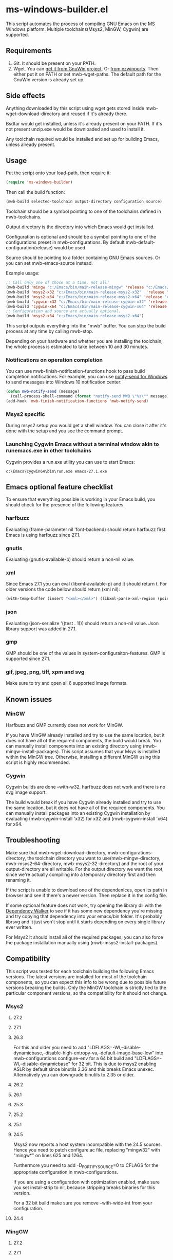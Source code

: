 * ms-windows-builder.el
This script automates the process of compiling GNU Emacs on the MS Windows platform.  Multiple toolchains(Msys2, MinGW, Cygwin) are supported.

** Requirements
1. Git.  It should be present on your PATH.
2. Wget.  You can [[http://gnuwin32.sourceforge.net/packages/wget.htm][get it from GnuWin project]].  Or [[https://sourceforge.net/projects/ezwinports/files/wget-1.16.1-w32-bin.zip/download][from ezwinports]].  Then either put it on PATH or set mwb-wget-paths.  The default path for the GnuWin version is already set up.
** Side effects
Anything downloaded by this script using wget gets stored inside mwb-wget-download-directory and reused if it's already there.

Bsdtar would get installed, unless it's already present on your PATH.  If it's not present unzip.exe would be downloaded and used to install it.

Any toolchain required would be installed and set up for building Emacs, unless already present.
** Usage
Put the script onto your load-path, then require it:
#+BEGIN_SRC emacs-lisp
(require 'ms-windows-builder)
#+end_src
Then call the build function:
#+BEGIN_SRC emacs-lisp
(mwb-build selected-toolchain output-directory configuration source)
#+end_src
Toolchain should be a symbol pointing to one of the toolchains defined in mwb-toolchains.

Output directory is the directory into which Emacs would get installed.

Configuration is optional and should be a symbol pointing to one of the configurations preset in mwb-configurations.  By default mwb-default-configuration(release) would be used.

Source should be pointing to a folder containing GNU Emacs sources.  Or you can set mwb-emacs-source instead.

Example usage:
#+BEGIN_SRC emacs-lisp
  ;; Call only one of those at a time, not all!
  (mwb-build 'mingw "c:/Emacs/bin/main-release-mingw" 'release "c:/Emacs/source/repo")
  (mwb-build 'msys2-x32 "c:/Emacs/bin/main-release-msys2-x32"  'release "c:/Emacs/source/repo")
  (mwb-build 'msys2-x64 "c:/Emacs/bin/main-release-msys2-x64" 'release "c:/Emacs/source/repo")
  (mwb-build 'cygwin-x32 "c:/Emacs/bin/main-release-cygwin-x32" 'release "c:/Emacs/source/repo")
  (mwb-build 'cygwin-x64 "c:/Emacs/bin/main-release-cygwin-x64" 'release "c:/Emacs/source/repo")
  ;; Configuration and source are actually optional.
  (mwb-build 'msys2-x64 "c:/Emacs/bin/main-release-msys2-x64")
#+end_src

This script outputs everything into the "mwb" buffer.  You can stop the build process at any time by calling mwb-stop.

Depending on your hardware and whether you are installing the toolchain, the whole process is estimated to take between 10 and 30 minutes.
*** Notifications on operation completion
You can use mwb-finish-notification-functions hook to pass build completion notifications.  For example, you can use [[https://github.com/vaskovsky/notify-send][notify-send for Windows]] to send messages into Windows 10 notification center:
#+begin_src emacs-lisp
  (defun mwb-notify-send (message)
    (call-process-shell-command (format "notify-send MWB \"%s\"" message)))
  (add-hook 'mwb-finish-notification-functions 'mwb-notify-send)
#+end_src
*** Msys2 specific
During msys2 setup you would get a shell window.  You can close it after it's done with the setup and you see the command prompt.
*** Launching Cygwin Emacs without a terminal window akin to runemacs.exe in other toolchains
Cygwin provides a run.exe utility you can use to start Emacs:
#+BEGIN_SRC eshell
c:\Emacs\cygwin64\bin\run.exe emacs-27.1.exe
#+end_src
** Emacs optional feature checklist
To ensure that everything possible is working in your Emacs build, you should check for the presence of the following features.
*** harfbuzz
Evaluating (frame-parameter nil 'font-backend) should return harfbuzz first.  Emacs is using harfbuzz since 27.1.
*** gnutls
Evaluating (gnutls-available-p) should return a non-nil value.
*** xml
Since Emacs 27.1 you can eval (libxml-available-p) and it should return t.  For older versions the code bellow should return (xml nil):
#+begin_src emacs-lisp
(with-temp-buffer (insert "<xml></xml>") (libxml-parse-xml-region (point-min) (point-max)))
#+end_src
*** json
Evaluating (json-serialize '((test . 1))) should return a non-nil value.  Json library support was added in 27.1.
*** gmp
GMP should be one of the values in system-configuraiton-features.  GMP is supported since 27.1.
*** gif, jpeg, png, tiff, xpm and svg
Make sure to try and open all 6 supported image formats.
** Known issues
*** MinGW
Harfbuzz and GMP currently does not work for MinGW.

If you have MinGW already installed and try to use the same location, but it does not have all of the required components, the build would break.  You can manually install components into an existing directory using (mwb-mingw-install-packages).  This script assumes that your Msys is installed within the MinGW tree.  Otherwise, installing a different MinGW using this script is highly recommended.
*** Cygwin
Cygwin builds are done --with-w32, harfbuzz does not work and there is no svg image support.

The build would break if you have Cygwin already installed and try to use the same location, but it does not have all of the required components.  You can manually install packages into an existing Cygwin installation by evaluating (mwb-cygwin-install 'x32) for x32 and (mwb-cygwin-install 'x64) for x64.
** Troubleshooting
Make sure that mwb-wget-download-directory, mwb-configurations-directory, the toolchain directory you want to use(mwb-mingw-directory, mwb-msys2-64-directory, mwb-msys2-32-directory) and the root of your output-directory are all writable. For the output directory we want the root, since we're actually compiling into a temporary directory first and then renaming it.

If the script is unable to download one of the dependenices, open its path in browser and see if there's a newer version. Then replace it in the config file.

If some optional feature does not work, try opening the library dll with the [[https://www.dependencywalker.com/][Dependency Walker]] to see if it has some new dependency you're missing and try copying that dependency into your emacs/bin folder.  It's probably librsvg and it just won't stop until it starts depending on every single library ever written.

For Msys2 it should install all of the required packages, you can also force the package installation manually using (mwb-msys2-install-packages).
** Compatibility
This script was tested for each toolchain building the following Emacs versions.  The latest versions are installed for most of the toolchain components, so you can expect this info to be wrong due to possible future versions breaking the builds.  Only the MinGW toolchain is strictly tied to the particular component versions, so the compatibility for it should not change.
*** Msys2
**** 27.2
**** 27.1
**** 26.3
For this and older you need to add "LDFLAGS=-Wl,--disable-dynamicbase,--disable-high-entropy-va,--default-image-base-low" into mwb-configurations configure-env for a 64 bit build and "LDFLAGS=-Wl,--disable-dynamicbase" for 32 bit.  This is due to msys2 enabling ASLR by default since binutils 2.36 and this breaks Emacs unexec.  Alternatively you can downgrade binutils to 2.35 or older.
**** 26.2
**** 26.1
**** 25.3
**** 25.2
**** 25.1
**** 24.5
Msys2 now reports a host system incompatible with the 24.5 sources.  Hence you need to patch configure.ac file, replacing "mingw32" with "mingw*" on lines 625 and 1264.

Furthermore you need to add -D_FORTIFY_SOURCE=0 to CFLAGS for the appropriate configuration in mwb-configurations.

If you are using a configuration with optimization enabled, make sure you set instal-strip to nil, because stripping breaks binaries for this version.

For a 32 bit build make sure you remove --with-wide-int from your configuration.
**** 24.4
*** MingGW
**** 27.2
**** 27.1
**** 26.3
**** 26.2
**** 26.1
For this and older you need to enable the use of the older, sourceforge-only, MinGW distribution in the config file.
**** 25.3
**** 25.2
**** 25.1
For this version and older you need to enable the use of the older dependencies in the config file.
**** 24.5
When building this and older remove --with-wide-int from the configuration you're using in mwb-configurations.  You also should not use any configuration that combines optimization(-O > 0) and debug info(-gdwarfX, -gX), since this results in corrupted binaries.
**** 24.4
*** Cygwin
**** 27.2
**** 27.1
**** 26.3
**** 26.2
**** 26.1
**** 25.3
**** 25.2
**** 25.1
**** 24.5
When building this and older you need to use an old Cygwin snapshot from [[http://www.crouchingtigerhiddenfruitbat.org/Cygwin/timemachine.html][Cygwin Time Machine]].

For 64 bit build:
#+begin_src emacs-lisp
  (setq mwb-cygwin-install-extra-args '("-X")
        mwb-cygwin-site "http://ctm.crouchingtigerhiddenfruitbat.org/pub/cygwin/circa/64bit/2016/02/18/234032")
#+end_src
For 32 bit build:
#+begin_src emacs-lisp
  (setq mwb-cygwin-install-extra-args '("-X")
        mwb-cygwin-site "http://ctm.crouchingtigerhiddenfruitbat.org/pub/cygwin/circa/2016/02/19/144014")
#+end_src

Cygwin snapshots newer than 2016-04-10 [[https://cygwin.com/pipermail/cygwin/2017-October/234695.html][are not compatible]] with the Glib version used by Emacs 24.  Snapshots newer than 2016-02-19 fail during Emacs bootstrap.

On top of that you need to patch src/profiler.c around line 220 by adding:
#+begin_src c
  /* timer_getoverrun is not implemented on Cygwin, but the following
     seems to be good enough for profiling. */
  #ifdef CYGWIN
  #define timer_getoverrun(x) 0
  #endif
#+end_src
**** 24.4
